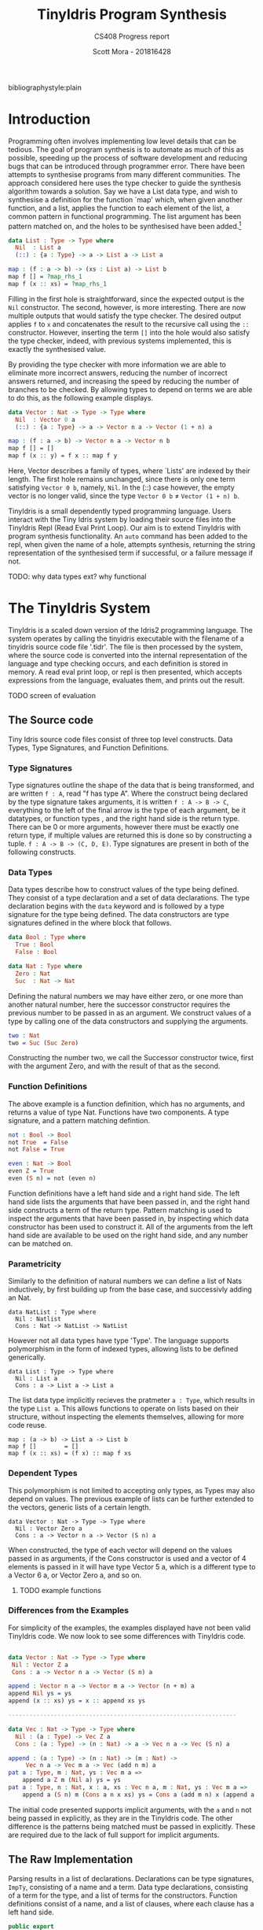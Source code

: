 #+LATEX_CLASS: article
#+LATEX_CLASS_OPTIONS: [a4paper]
#+OPTIONS: toc:nil 
bibliographystyle:plain
#+LATEX_HEADER: \usepackage[margin=1in]{geometry}
#+LATEX_HEADER: \usepackage{minted}
#+LATEX_HEADER: \RecustomVerbatimEnvironment{Verbatim}{BVerbatim}{}
#+LATEX_HEADER: \renewcommand{\figurename}{Listing}

#+TITLE: TinyIdris Program Synthesis
#+SUBTITLE: CS408 Progress report
#+AUTHOR: Scott Mora - 201816428

* Introduction 

Programming often involves implementing low level details that can be tedious.
The goal of program synthesis is to automate as much of this as possible, speeding up the process
of software development and reducing bugs that can be introduced through programmer error. 
There have been attempts to synthesise programs from many different communities.
The approach considered here uses the type checker to guide the synthesis algorithm 
towards a solution. Say we have a List data type, and wish to synthesise a definition for the function `map' which,
when given another function, and a list, applies the function to each element of the list, a common pattern in
functional programming. The list argument has been pattern matched on, and the holes to be synthesised
have been added.[fn:1]

#+begin_center
#+begin_src idris
data List : Type -> Type where
  Nil  : List a
  (::) : {a : Type} -> a -> List a -> List a

map : (f : a -> b) -> (xs : List a) -> List b 
map f [] = ?map_rhs_1
map f (x :: xs) = ?map_rhs_1
#+end_src
#+end_center

Filling in the first hole is straightforward, since the expected output is the =Nil= constructor. The second, however,
is more interesting. There are now multiple outputs that would satisfy the type checker. The desired output applies
=f= to =x= and concatenates the result to the recursive call using the =::= constructor. 
However, inserting the term =[]= into the hole would also satisfy the type checker, indeed,
with previous systems implemented, this is exactly the synthesised value. 

By providing the type checker with more information we are able to eliminate more incorrect answers, 
reducing the number of incorrect answers returned, and increasing the speed by reducing the number of branches
to be checked. By allowing types to depend on terms we are able to do this, as the following example displays.

#+begin_center
#+begin_src idris
data Vector : Nat -> Type -> Type where
  Nil  : Vector 0 a
  (::) : {a : Type} -> a -> Vector n a -> Vector (1 + n) a

map : (f : a -> b) -> Vector n a -> Vector n b
map f [] = []
map f (x :: y) = f x :: map f y
#+end_src  
#+end_center

Here, Vector describes a family of types, where `Lists' are indexed by their length. 
The first hole remains unchanged, since there is only one term satisfying =Vector 0 b=, namely, =Nil=.
In the (::) case however, the empty vector is no longer valid, since the type =Vector 0 b= \neq =Vector (1 + n) b=. 

TinyIdris is a small dependently typed programming language.
Users interact with the Tiny Idris system by loading their source files into the TinyIdris Repl
(Read Eval Print Loop). Our aim is to extend TinyIdris with program synthesis functionality.
An =auto= command has been added to the repl, when given the name of a hole, attempts synthesis,
returning the string representation of the synthesised term if successful, or a failure message if not.

**** TODO: why data types ext? why functional

#+latex: \clearpage

* The TinyIdris System

TinyIdris is a scaled down version of the Idris2 programming language. 
The system operates by calling the tinyidris executable with the 
filename of a tinyidris source code file '.tidr'. The file is then 
processed by the system, where the source code is converted into the 
internal representation of the language and type checking occurs,
and each definition is stored in memory. A read eval print loop,
or repl is then presented, which accepts expressions from the language,
evaluates them, and prints out the result. 
**** TODO screen of evaluation 

** The Source code
   Tiny Idris source code files consist of three top level constructs.
   Data Types, Type Signatures, and Function Definitions. 
*** Type Signatures
Type signatures outline the shape of the data that is being transformed, and are written =f : A=, read "f has type A".
Where the construct being declared by the type signature takes arguments, it is written =f : A -> B -> C=,
everything to the left of the final arrow is the type of each argument, be it datatypes, or function types
, and the right hand side is the return type. There can be 0 or more arguments, however there must be exactly one return type,
if multiple values are returned this is done so by constructing a tuple. =f : A -> B -> (C, D, E)=.
Type signatures are present in both of the following constructs.

*** Data Types
Data types describe how to construct values of the type being defined. They consist of a type declaration and
 a set of data declarations. The type declaration begins with the =data= keyword and is followed by
a type signature for the type being defined. The data constructors are type signatures defined in the where block
that follows. 

#+begin_center
#+begin_src idris
data Bool : Type where
  True : Bool
  False : Bool

data Nat : Type where
  Zero : Nat
  Suc  : Nat -> Nat
#+end_src
#+end_center

Defining the natural numbers we may have either zero, or one more than another natural number, 
here the successor constructor requires the previous number to be passed in as an argument.
We construct values of a type by calling one of the data constructors and supplying the arguments.

#+begin_center
#+begin_src idris
two : Nat
two = Suc (Suc Zero)
#+end_src
#+end_center

Constructing the number two, we call the Successor constructor twice, first with the argument Zero,
and with the result of that as the second. 

*** Function Definitions
The above example is a function definition, which has no arguments, and returns a value of type Nat. 
Functions have two components. A type signature, and a pattern matching defintion.

#+begin_center
#+begin_src idris
not : Bool -> Bool
not True  = False
not False = True

even : Nat -> Bool
even Z = True
even (S n) = not (even n) 
#+end_src  
#+end_center

Function definitions have a left hand side and a right hand side. The left hand side lists the arguments
that have been passed in, and the right hand side constructs a term of the return type. Pattern matching is
used to inspect the arguments that have been passed in, by inspecting which data constructor has been used to 
construct it. All of the arguments from the left hand side are available to be used on the right hand side, and
any number can be matched on.

*** Parametricity
	
Similarly to the definition of natural numbers we can define a list of Nats inductively, by first building up from 
the base case, and successivly adding an Nat.

#+begin_center
#+begin_src 
data NatList : Type where
  Nil : Natlist
  Cons : Nat -> NatList -> NatList 
#+end_src
#+end_center

However not all data types have type 'Type'. The language supports polymorphism in the form of indexed types, allowing 
lists to be defined generically. 

#+begin_center
#+begin_src 
data List : Type -> Type where
  Nil : List a
  Cons : a -> List a -> List a
#+end_src
#+end_center

The list data type implicitly recieves the pratmeter =a : Type=, which results in the type =List a=. This allows functions
to operate on lists based on their structure, without inspecting the elements themselves, allowing for more code reuse. 

#+begin_center
#+begin_src 
map : (a -> b) -> List a -> List b
map f []        = []
map f (x :: xs) = (f x) :: map f xs
#+end_src
#+end_center

*** Dependent Types
This polymorphism is not limited to accepting only types, as Types may
also depend on values. The previous example of lists can be further 
extended to the vectors, generic lists of a certain length. 

#+begin_center
#+begin_src 
data Vector : Nat -> Type -> Type where
  Nil : Vector Zero a
  Cons : a -> Vector n a -> Vector (S n) a
#+end_src
#+end_center

When constructed, the type of each vector will depend on the values 
passed in as arguments, if the Cons constructor is used and a vector of 
4 elements is passed in it will have type Vector 5 a, which is a 
different type to a Vector 6 a, or Vector Zero a, and so on. 

**** TODO example functions 

*** Differences from the Examples

For simplicity of the examples, the examples displayed have not been valid TinyIdris code. 
We now look to see some differences with TinyIdris code. 

#+begin_center
#+begin_src idris

data Vector : Nat -> Type -> Type where
 Nil : Vector Z a
 Cons : a -> Vector n a -> Vector (S n) a

append : Vector n a -> Vector m a -> Vector (n + m) a
append Nil ys = ys
append (x :: xs) ys = x :: append xs ys

-----------------------------------------------------------------

data Vec : Nat -> Type -> Type where
  Nil : (a : Type) -> Vec Z a
  Cons : (a : Type) -> (n : Nat) -> a -> Vec n a -> Vec (S n) a

append : (a : Type) -> (n : Nat) -> (m : Nat) -> 
	 Vec n a -> Vec m a -> Vec (add n m) a
pat a : Type, m : Nat, ys : Vec m a =>
    append a Z m (Nil a) ys = ys
pat a : Type, n : Nat, x : a, xs : Vec n a, m : Nat, ys : Vec m a =>
    append a (S n) m (Cons a n x xs) ys = Cons a (add m n) x (append a n m xs ys)
#+end_src
#+end_center

The initial code presented supports implicit arguments, with the =a= and =n=
not being passed in explicitly, as they are in the TinyIdris code. The other difference
is the patterns being matched must be passed in explicitly. These are required due to the 
lack of full support for implicit arguments.
** The Raw Implementation
Parsing results in a list of declarations. Declarations can be type 
signatures, =ImpTy=, consisting of a name and a term. Data type 
declarations, consisting of a term for the type, and a list of terms 
for the constructors. Function definitions consist of a name, and a
list of clauses, where each clause has a left hand side. 

#+begin_center
#+begin_src idris
public export
data ImpTy : Type where
     MkImpTy : (n : Name) -> (ty : RawImp) -> ImpTy

public export
data ImpClause : Type where
     PatClause : (lhs : RawImp) -> (rhs : RawImp) -> ImpClause

public export
data ImpData : Type where
     MkImpData : (n : Name) -> 
                 (tycon : RawImp) -> -- type constructor type
                 (datacons : List ImpTy) -> -- constructor type declarations
                 ImpData

public export
data ImpDecl : Type where
     IClaim : ImpTy -> ImpDecl
     IData : ImpData -> ImpDecl
     IDef : Name -> List ImpClause -> ImpDecl
#+end_src
#+end_center

#+begin_center
#+begin_src idris
public export
data RawImp : Type where
     IVar : Name -> RawImp
     IPi : PiInfo -> Maybe Name ->
           (argTy : RawImp) -> (retTy : RawImp) -> RawImp
     ILam : PiInfo -> Maybe Name ->
            (argTy : RawImp) -> (scope : RawImp) -> RawImp
     IPatvar : Name -> (ty : RawImp) -> (scope : RawImp) -> RawImp
     IApp : RawImp -> RawImp -> RawImp
     Implicit : RawImp
     IType : RawImp
#+end_src
#+end_center
 
IVars are the lowest level of terms, each term that is in scope will be 
referenced by an IVar expression. IPi represents function types, taking in 
an argument, possibly with a name, and scopem which is the rest of the 
term. IPatVars are found in each clause of a pattern matching definition 
taking in a name, term and the scope. IApp represents an application of 
a function to an argumemt, Type represents the type of types.

TinyIdris has limited support of implicit arguments of the form
 =(x : _)= , this is represented by =Implicit=.

ILam represents anonymous functions, that take an argumemt, and returns the
scope, they are represented in the language as =\ x => scope=, and would
be used on the right hand side of a clause when constructing a function.

** The Core Representation

After the source has been parsed into a list of declaration, each declaration
is then processed by the elabourator. Elabouration takes in a rawimp term
performs type checking to ensure that it is well typed, if a terms are found
to be ill typed then processing is stopped and an error is thrown, otherwise, 
if each rawimp term in a declaration is valid then it is added to the context.

The context is a sorted map of names and global definitions, where 
each globaldef has a type and a definition. 

Along with each of the definitions discussed earlier, they can also be None, which 
id the definition of a type signature without an accompanying function declaration,
a hole, or a guess, which are used during unification.

#+begin_center
#+begin_src idris
public export
data Term : List Name -> Type where
     Local : (idx : Nat) -> -- de Bruijn index
             (0 p : IsVar name idx vars) -> -- proof that index is valid
             Term vars
     Ref : NameType -> Name -> Term vars -- a reference to a global name
     Meta : Name -> List (Term vars) -> Term vars
     Bind : (x : Name) -> -- any binder, e.g. lambda or pi
            Binder (Term vars) ->
            (scope : Term (x :: vars)) -> -- one more name in scope
            Term vars
     App : Term vars -> Term vars -> Term vars -- function application
     TType : Term vars
     Erased : Term vars
#+end_src
#+end_center

Terms can reference names from either a global or a local scope. Names that are referenced locally
via a de bruijn index, and a proof that that name is at the index is valid. This enforces terms to
be well scoped. Terms that are referenced globally =Ref= contain the name, along with the the nametype, 
which can be a type constructor, data constructor, bound variable or function. 

There are four kinds of binders, Pi and PVTy both descrive the types 
of terms being taken in, while Lam and PVar describe the terms being
taken in. For convenience have been combined into the binder type, which issue
taken in by a bind term, along with a name and a scope, where a name was not provided by the user, or a 
term has been constructed by the system, a machine generated name is used. 

Meta terms are constructed during unification, they have a name and a list of arguments to which
they are applied. App and TType are equivalent to their RawImp counterparts and Erased represents
erased terms.

Global terms are stored in the context, however we also require a local
context, this is done via the Environment. 

#+begin_center
#+begin_src idris
data Env : (tm : List Name -> Type) -> List Name -> Type where
   Nil : Env tm []
   (::) : Binder (tm vars) -> Env tm vars -> Env tm (x :: vars)
#+end_src
#+end_center

Environments are of the familiar list structure, for generality the first parameter 
Env takes is of type =List Name -> Type=, thus it could be an environment of any type 
that is indexed by a list of names, however, it will, for our purposes only ever be an 
environment of terms. Since the system contains dependent types, terms may reference 
those previously brought into scope, the second argument is a list of names, this
enforces that if a term does reference an earlier term, then it is in the environment. 
The data constructors ensure that if the environment is empty, then there are no names
in scope that can be references, each time a binder is added to the environment, then 
a name that may be referenced is added to the environment along with.  

** Values
   Values within the TinyIdris system are in Head-Normal form, and 
similarly to terms, are also scoped by a list of names via the NF data
type, along with some auxillary data types. 

#+begin_center
#+begin_src idris
  -- The head of a value: things you can apply arguments to
  public export
  data NHead : List Name -> Type where
       NLocal : (idx : Nat) -> (0 p : IsVar name idx vars) ->
                NHead vars
       NRef   : NameType -> Name -> NHead vars
       NMeta  : Name -> List (Closure vars) -> NHead vars

  -- Values themselves. 'Closure' is an unevaluated thunk, which means
  -- we can wait until necessary to reduce constructor arguments
  public export
  data NF : List Name -> Type where
       NBind    : (x : Name) -> Binder (NF vars) ->
                  (Defs -> Closure vars -> Core (NF vars)) -> NF vars
       NApp     : NHead vars -> List (Closure vars) -> NF vars
       NDCon    : Name -> (tag : Int) -> (arity : Nat) ->
                  List (Closure vars) -> NF vars
       NTCon    : Name -> (tag : Int) -> (arity : Nat) ->
                  List (Closure vars) -> NF vars
       NType    : NF vars
       NErased  : NF vars
#+end_src
#+end_center
** Process
To see exactly what is happening, we shall look at some examples of 
processing definitions. We begin by looking at elaboration, which is 
used to convert RawImp to Terms, and is used when processing terms. 
And then the extra steps taken when processing each type of definition. 

**** Elaboration
#+begin_center
#+begin_src idris
export
checkTerm : {vars : _} ->
            {auto c : Ref Ctxt Defs} ->
            {auto u : Ref UST UState} ->
            Env Term vars -> RawImp -> Maybe (Glued vars) ->
            Core (Term vars, Glued vars)

checkExp : {vars : _} ->
           {auto c : Ref Ctxt Defs} ->
           {auto u : Ref UST UState} ->
           Env Term vars ->
           (term : Term vars) ->
           (got : Glued vars) ->
           (expected : Maybe (Glued vars)) ->
           Core (Term vars, Glued vars)
#+end_src
#+end_center


Elaboration is implemented via two functions, checkTerm and checkExp
(for checkExpected). Checking a term, when provided with an environment, 
RawImp expression, and possibly a type that we think it is, will, assuming 
success, return the checked Term in the core language, with its type. 

Glued variables are simply terms, paired with their normal form. The checkTerm 
function, elaboration proceeds by breaking down terms into their individual
componenents, checking each component, putting them back together and calling the 
checkExp function on them, for example, when checking the term =(IApp f a)=, 
the function is checked, and if it has the type of a Pi binder, then the 
argument type is checked, and check exp is called with the an =App= term with 
the checked function to the checked argument, and the scope of the function, 
after being provided the argument as the type, and the expected type provided.
If the term is a Pi binder then term being taken in is checked, and the 
environment is extended with the term, the scope of the binder is then
checked in the updated environment, checkExp is then called with the Bind 
term, TType as the type, and the expected value. If the given term is an =IVar= 
then it is checked if the name is in the local or global scope, and the resulting
term that is passed to checkExp will be a =Local= or =Ref= depending on the check.
 

The checkExp functions purpose is to check that the term that is passed in matches
the expected term, if there is no expected term then it succeeds, returning 
the term and its type, otherwise it attempts to unify the type of the term 
we have, and the type of the expected term, returning the result, otherwise
failing with an error. 
 
**** Unification
Unification is the process of checking a kind of equality between two terms, 

#+begin_center
#+begin_src idris 
  unify : {vars : _} ->
          {auto c : Ref Ctxt Defs} ->
          {auto u : Ref UST UState} ->
          Env Term vars ->
          tm vars -> tm vars ->
          Core UnifyResult
#+end_src
#+end_center

Unification operates by recieving an environment, and two terms scoped 
with the environment, along with the global context and the unification
state, =UState=. The unification state maintains information such as 
the holes that are present in the program, along with guesses made by the 
unification algorithm, constraints on the equality of cretain terms. 

The Main purpose of unification is to check if two terms could be convertable. 
Rather than simply checking if two terms are equal, unification attempts 
to generate a set of constraints that would lead to the two terms being
equal, if the constraints are unsatisfiable then unification fails, 
otherwise the constraints are added to the unification state. 

Unification proceeds by reducing the terms being checked to values, and
checking the constructors used for each term, in the event of two binders, 
if the terms being taken in unify, then a name is generated and a 
binder talking in one of the terms is added to the environment, in which
unification is attempted with the scopes, if both terms are a constructor
then it is checked that the constructor names are equal, and then unification
is attempted with the arguments. 

Otherwise unification succeeds if the two terms are convertable, which
checks of they are equal. If multiple terms are unified, the constraitnts 
generated are unioned, and returned.  

If one or more of the terms is an application containing a metavariable
then it attempts to solve and instantiate the meta, this may solve other 
holes, or generate new ones, which are added to the unification state. 
The algorithm returns a =UnifyResult=, which consists of a boolean 
specifying if any holes were solved in the process.

**** Processing

Processing follows a similar pattern for each type of declaration. 

The Type case is straightforward, in the empty environment, the RawImp 
term is checked, and the resulting term is added to the context with 
the definition None. 

To process Data Types, first the type constructor is checked in the 
empty environment, and a new definition is added to the context, with 
the term as a TCon, for each data constructor, it is similarly checked 
in the empty environment and for each a new DCon definition is added with
their term. Each constructor has a tag, between 0 and the number of 
constructors. 

The most work is done while processing definitions, each clause has 
been split into a left hand side of the form, for some function f, 
#+begin_src idris
pat a : A, b : B =>
   f a b
#+end_src

And a right hand side constructing a term of the return type. Processing
occurs by first checking the term of the left hand side, it then moves 
through each pattern in the term and type generated for the left hand
side and adds them to the environment, which is used to check the right
hand side, using the remaining type as the expected type of the rhs. 
A clause is then made using the environment, left hand side term, and right 
hand side term. 

Once each clause has been processed, the algorithm then generates a 
case tree for the given clauses, which is then stored within the context
as a PMDef, since the type signature must have been processed previously, 
the name and type will be stored in the context with the definition None, 
so the existing definition is simply updated.

* Related work
There is a strong relationship between type guided program synthesis and the creation of automatic proof search algorithms.
It is worth noting that there have also been attempts at synthesising programs from the machine learning community, however these
are outside the scope of the project and as such are not discussed here. Some of the research presented here has since been 
improved with the introduction of quantitative types[fn:3], where values are annotated with a multiplicity, stating how many 
times it may be used, this has been shown cite:10.1145/3314221.3314602 to improve the performance of synthesis algorithms within
a type driven approach. TinyIdris does not support quantitative types, and hence these are omitted.

** Automated Theorem Proving in Agda
Agda is a dependently typed programming language and interactive proof assistant, and is the closest relative to Idris.
Indeed the development of Agda heavily influenced that of Idris cite:Splv'202020Aug . The language supports many
of the same features as Idris, such as hole driven development with interactive typing information. 
Agsy is a tool developed and currently implemented as part of the Agda interactive development system.
The user can invoke the tool via Agda while the cursor is placed within a hole, alternatively, it exists as a stand alone tool.
Agsy has been developed as a proof search tool.
Both the input and output (where successful) are terms in the Agda language. Agsy uses Agda's type checker,
along with an extended unification algorithm to reduce the search space, however it does not propagate constraints
through the search, and instead uses `tactics' which are invoked based on the shape of the goal. Use of the built in type
checker adds the requirement that Agsy must implement termination checking manually on the terms it generates, since this 
is not implemented within the type checker. Meta-variables are refined via a depth first traversal of the search space, and are separated into 
two categories, /parameter meta-variables/, and /proof meta-variables/. Only proof meta-variables require synthesised, since parameter 
meta-variables will be instantiated later. Eliminating a proof term occurs by searching the context,
and enumerating all valid terms that result from function application, record projection or case splitting on inductive data types.

To avoid nontermination, the search uses iterative deepening, this has the added benefit that commonly, the
more desirable solutions are encountered first. A problem in Agsy contains:
  - A collection of parameter meta-variables, each containing a context and type
  - The current instantiations for parameter meta-variables
  - The context of the current problem 
  - The sequence of conditions that have occurred so far
  - A target type

A solution is represented as a set of meta-variable instantiations, a set of conditions, and a term that inhabits the
target type. Agsy also has an intermediate structure for refinements that outlines how a problem can be refined into a new set
of problems, of the same form as a solution, except the term has meta-variables that are split into a set of
parameter meta-variables and a set of proof meta-variables.

The tactics outlined in the paper consist of, solving equality proofs by using knowledge of congruence and reflexivity, 
performing induction on the parameter meta-variables to refine the goal type, case splitting on the result of evaluating 
an expression, and a tactic `generalise', that either replaces multiple occurrences of a meta-variable with two different 
variables, or picks a sub-expression and replaces it with a new variable. 

The search begins by generating a list of refinements via the tactics, then, for each refinement, attempting to solve it by
searching for a term, and combining the parameter instantiations to generate the top level term. For each solution returned the algorithm attempts to lift the instantiations and refinements into 
the current scope, by removing bindings generated, and checking that the conditions are valid in the top level context. Accepted solutions are compared via subset inclusion of their parameter instantiations, and the best solution is returned. The conditions
of generated solutions are also checked against the conditions of the already generated solutions; if successful,
they are merged with the case expression to one single solution. 

The result of this research is a tool which is useful for solving certain, relatively small synthesis problems, and is efficient 
enough to be included, and useful within Agda's interactive editing environment. One issue that the tool is hindered by is Agda's lack of a core language,
this results in the tool not working for new features. Having a small core 
language, with a higher level implementation that is elaborated down to the core language, would allow the tool to operate only
on the core language, and hence work with new language features. The tool focuses 
on using tactics rather than a more general approach, this does mean it is limited by the expressiveness of the tactic language.
However this may also work in Agsy's favour, as more general approaches may not be as effective at synthesising solutions that 
require specific knowledge of the problem domain.

** Synthesis Modulo Recursive Functions
One of the earlier systems for synthesising programs within a functional programming environment was included in the Leon system.
The system is implemented in, and able to synthesise, a subset of Scala. The tool is available as both a command line
tool and a web based application. Although the Synthesiser has typing information available to it, it is not used to 
guide the algorithm, instead it uses examples, and counterexamples to guide synthesis. Leon is a verifier that 
detects errors within functional programs and reports counterexamples. The system interleaves automated and manual 
development steps where the developer partially writes a function and leaves the rest to the synthesiser, alternatively
the synthesiser may leave open goals for the programmer. This allows the user to interrupt the system at any point and 
get a best effort definition. The system aims to synthesise functions that manipulate algebraic data types and 
unbounded integers. The Synthesiser uses `symbolic descriptions' and can accept input/output examples, in conjunction with 
synthesis rules that decompose problems into sub-problems. An example problem of splitting a list in the Leon system: 

#+begin_center
#+begin_src scala
def split(lst : List) : (List , List) = choose { (r : (List , List)) => 
    content(lst) == content(r,_1) ++ content(r,_2)
}
#+end_src
#+end_center

This definition will synthesise an incorrect solution, however specifications can be refined by the programmer and 
indeed we can synthesise the correct solution:

#+begin_center
#+begin_src scala
def split(lst : List) : (List , List) = choose { (r : (List , List)) => 
    content(lst) == content(r,_1) ++ content(r,_2)
	&& abs(size(r,_1) - size(r,_2)) <= 1
	&& (size(r,_1) + size(r,_2)) == size(lst)
}
#+end_src
#+end_center

Internally, a synthesis problem is represented as a set of input variables, a set of output variables,
a synthesis predicate, and a path condition to the synthesis problem. A path condition is a property of the inputs that must 
hold for synthesis is performed. The system uses a 
set of inference rules which outline how to decompose a term being synthesised into a simpler problem. These involve 
/generic reductions/ which synthesise the right hand side of an assignment and outputs the assignment, /conditionals/ 
where the output is an =if then else= statement, and can be used when the predicate contains a disjunction. /Recursion schemas/
produce recursive functions and /terminal rules/ generate no sub-goals. Two algorithms are then presented for computing a 
term given a path condition and synthesise predicate. The /Symbolic Term Exploration Rule/ and the /Condition Abduction Rule/.
The search alternates between considering the application of rules to given problems, and which sub-problems are generated 
by rule instantiations. This is modelled as an AND/OR tree.

The symbolic term exploration rule enumerates terms and prunes them using counterexamples and test cases until 
either a valid term has been found, or all terms have been discarded. This enumeration focuses on constructors and calls to 
existing functions. The problem is encoded as a set of /Recursive generators/, which are simply programs that return arbitrary
values of the given type; this is converted into an SMT term which is passed into a /refinement loop/.
Refinement loops search for values satisfying the condition where the synthesis predicate is true, this is restricted via iterated deepening. If a candidate program is found then it 
is put through another refinement loop, this time looking for inputs where the synthesis predicate does not hold in conjunction with the given formula. 

There exists an alternative to this process by way of concrete examples, the Leon system generates inputs 
based on the path condition, and tests the candidate programs on these inputs, if a program fails on any input it may be
discarded. 

The condition abduction rule, when given a function signature and post condition attempts to synthesise a recursive 
well typed and valid, function body. This is done via searching the definitions available in the context and using 
condition abduction. Condition abduction is based on abductive reasoning, which seeks to find a hypothesis that explains the 
observed evidence in the best way. It works on the principle that recursive functional programs frequently start with top 
level case analysis and recursive calls within the branches. The algorithm first finds a candidate program, then searches
for a condition that makes it correct. The algorithm that implements the idea begins with the set of all input values 
for which there is no condition abducted, a set of partial solutions, and a set of example models. The algorithm collects 
all possible expressions for the given expression and evaluated on the models, the models are an optimisation, that are 
checked against before the validity check. Candidates are ranked by counting the number of correct evaluations. The highest ranked candidate is checked 
for validity, if it is accepted it is returned, otherwise the counterexample is added to the models and the branching is 
attempted with the candidate expression. If the branching algorithm returns a result, the inputs left and solutions are
updated and. This is repeated until the collection of expressions is empty. 

The branching algorithm gets a set of candidates and for each checks if it can find a valid condition, it is checked 
against the set of models. If it prevents all counterexamples then the candidate is checked for validity, if valid the 
candidate is returned, otherwise the counterexample is added to the list of models. 

The system was evaluated on a small set of examples, of which it managed to synthesise the majority. More recent work 
has surpassed it by synthesising significantly more problems, and in much less time, however techniques outlined here, 
such as condition abduction, which have heavily influenced techniques used in more modern systems.

** Type and Example Directed Program Synthesis
The Myth system treats program synthesis as a proof search, that uses type information and concrete input/output examples
to reduce the size of the search space. The system generates OCaml syntax, however it requires type signatures, differentiating it from the language.
The work introduces the concept of /refinement trees/ that represent constraints on the shape of the generated code. 
The main principle of the system is to use typing judgements that guide examples towards the leaves of derivation trees,
thus dramatically pruning the search space.  

Input/output example pairs are divided into `worlds', each input/output pair exists in it's own world. This requires the internal representation 
of the language to be extended with partial functions to represent these worlds. 
To rule out synthesising redundant programs, terms must be \beta-reduced before being synthesised. Terms are also divided into introduction 
and elimination forms, where elimination forms are variables or applications. This is made explicit by the bidirectional typing system, 
which checks types for introduction forms, and generates types for elimination forms.

In order to ensure the system does not generate terms which do not terminate, it implements a structural recursion check, and positivity check.
Due to the undecidability of function equality however, there are no checks for example consistency, thus if provided with inconsistent examples, there
is no guarantee that the synthesis algorithm will terminate, for this reason the implementation contains a user defined depth limit. 

Myth has rules for both type checking and synthesis, they are very similar, however have inverted purposes, type checking rules produce a 
type given a term, whereas synthesis rules produce a term given a type, these rules state how to proceed based on the given input. This introduces
non-determinism into the system as it is possible that multiple rules apply at once, for example the rules /IREFINE-MATCH/ and /IREFINE-GUESS/ both 
apply to base types. The system exhaustively searches all possibilities up to a user defined limit. An optimisation the system makes when enumerating potential 
terms is to cache results of guessing, and attempts to maximise the sharing of contexts so that terms are only ever enumerated once. 

The system operates in two modes, /E-guessing/ and /I-refinement/, which involve term generation and "pushing down" examples. This is implemented via a 
refinement tree, which captures all possible refinements that could be performed. Refinement trees consist of two types of nodes, /Goal nodes/ representing 
places where E-guessing can take place, and /Refinement nodes/, where I-refinement may take place. When using refinement 
trees the evaluation strategy consists of creating a refinement tree from the current goal and context, perform E-guessing at 
each node, push successful E-guesses back up the tree to try and construct a program that meets the top level criteria. 

Refining via the matching rule may potentially be wasteful, since there is no guarantee that splitting on an input will
provide useful information, for this reason the system implements a check to make sure that 
it will help progression towards a goal. 

Myth was tested on a set of problems surrounding the data structures, booleans, natural numbers, lists, and trees. In the majority of 
cases it was able to synthesise the expected definition. In some cases it synthesised correct, however surprising results, which 
when looked into were slightly more efficient than the standard definitions. The tests were run both with a minimal context and 
more populated context, it was found that running with a larger context could increase run-time by 55%. In most cases the run-time 
is still relatively low, however some definitions took up to 22 seconds. Example sets also presented an issue, with some 
problems requiring up to 24 input/output examples to be synthesised, and in some cases coming up with examples which allowed a definition to be synthesised. 

** Program Synthesis from Polymorphic Refinement Types 
Synquid is a type guided program synthesis system developed that uses the recent idea of liquid types to provide the 
type checker with more information to effectively reduce the search space.
Liquid types allow programs to be specified in a more compact manner than using examples. Synquid has
its own syntax, which contains fragments of both Haskell and Ocaml. The tool is available in a web interface. An example refinement can be seen in the type of:

=replicate :: n : Nat -> x : A -> {List A | len v = n}=

Where the 
return type =List A= has been refined by the condition that the length of the output, =v=, is equal to the number passed in.
The type system also makes use of /abstract refinements/, which allow quantification of refinements over functions, for
example, lists can be parameterised by a relation that defines an ordering between elements. 

A problem in Synquid is represented as a goal refinement, along with a typing environment and a set of logical quantifiers, 
while a solution is a program term. The system, to cut out redundant refinements requires all terms to be in \beta-normal-\eta-long 
form in a similar fashion to systems which have come before. Due to the standalone nature of the system, the function 
being synthesised does not exist in the context when the system is invoked, thus it adds a recursive definition, weakened by 
the condition that it's first argument must be strictly decreasing. The system uses a technique named /liquid abduction/ which 
is a similar strategy to that of condition abduction, outlined previously. One benefit of the approach taken here is the ability for the system 
to reason about complex invariants not explicitly stated within the type due to the additional structure present in the types.

Synthesis is split into three key areas, bidirectional type checking, sub-typing constraint solving, and the application of synthesis rules.

Following from previous work, terms are split into introduction and elimination terms. Elimination terms consist of 
variables and applications, and propagate type information up, combining properties of their components. Introduction 
terms do the opposite, breaking complex terms down into simpler ones. I-terms are further split into branching terms, 
conditionals using liquid types, function terms, abstractions and fix-points. Types are split into scalar (base types which may be refined),
and dependent function types. The type checking rules are split into inference judgements and checking judgements. 
Inference rules state that a term =t= /generates/ type =T= in an environment \Gamma. Checking rules state that a term 
=t= /checks against/ a known type =T= in the environment \Gamma. The inference rules in the system have been strengthened
allowing sub-typing constraints to be propagated back up, rather than abandoning the goal type at the inference phase.
The system begins by propagating information down using the checking rules until a term to which no checking rule
applies is reached. At this point the system attempts to infer the type of the term, and checks if it is a sub-type of the goal.  
Inspired by condition abduction from earlier work, the system uses /liquid abduction/ to improve the effectiveness of 
enumerating conditionals. The type checking algorithm is further extended to the /local liquid type checking algorithm/.
With this extension, during type checking, sub-typing constraints, horn constraints, type assignments and liquid assignments 
are maintained, and the program alternates between applying the rules and solving constraints. 

Constraint solving consists of either applying a substitution, attempting unification, or decomposing sub-typing constraints 
and calling the horn solver. Horn constraints are of the form /\phi \Rightarrow \psi/ where \phi and \psi are conjunctions of a 
known formula and zero or more unknown predicates. The goal is to construct a liquid assignment that satisfies all of the 
predicates, or determine it is unsatisfiable.  

Synthesis rules are constructed from the typing judgements. When synthesis is attempted, the rules for generating 
fix-point definitions and abstractions are used. If the given goal type is scalar then the system begins by enumerating 
all well typed elimination terms, and attempting to solve constraints along the way. If the constraints are trivially 
true then a solution has been found, if they are inconsistent the term is discarded, otherwise a conditional is generated 
and synthesis of the false branch is attempted. Once all well typed expressions be enumerated the system attempts
to synthesise a pattern matching definition using an arbitrary elimination term.

The suite of benchmarks used to evaluate Synquid is considerably larger than previous systems, with 64 definitions.
Synquid was able to synthesise every test attempted. Those which had been attempted by previous systems were synthesised 
considerably faster by Synquid. The results show that the extension of the type system with extra information not only allows
specifications to be stated more precisely, but to significantly improve performance. 
 
** Dependent Type Driven Program Synthesis
The Idris programming language has proof search functionality built in, with the recent release of Idris2 this has 
been improved. The internal representation of the language is similar to that of the TinyIdris system, 
however the full Idris 2 implementation has much more information available, much of this is due to the more sophisticated 
type system, along with file information. The algorithm follows certain steps. 
When given a hole, attempt the use of local variables, this step has been refined by projecting the elements of pairs.
If that fails then the term is matched on, if the term being synthesised is a pi binder, then synthesis is then we attempt 
to synthesise the return type and if successful return a lambda for the type of the term inside the pi. If successful. If the term is a type constructor then for every data
constructor, attempt to construct an application of that constructor and attempt unification, if this succeeds, attempt
to solve the remaining holes. If all of the above fails, attempt synthesis using a recursive call with a structurally 
decreasing argument. 

The system also includes heuristics, such as checking the number of arguments used from the left hand side, to determine
the `best' term, amongst others, which have not been formally detailed.

The implementation has not been formally tested in the same way as the other systems presented. Two major differences 
between this system and the previous three presented is the lack of a full enumeration of the context. While this may 
increase the number of terms synthesisable, this system is also implemented as part of a full programming language as 
opposed to a standalone tool, this may introduce performance issues to the synthesis that may not hinder the previous 
tools. 

* The Synthesis Tool
At its heart, program synthesis is a search problem. The search space consists of every possible way to
construct a term from the given context and environment. Following a naive approach will quickly become infeasible, 
thus we must find ways to restrict the search space to one that can be enumerated within a reasonable amount of time. Since there are 
many more incorrect programs than there are correct programs, using the type checker to do this seems a good place 
to start. 

The tool has two main modes of operation. It can either synthesise individual terms, or full pattern matching 
definitions. The TinyIdris repl has been extended with an command, =auto=, which taks as an argument a name.
If the name provided is a type signature with no definition then a pattern matching definition is synthesised. 
To support synthesis of individual terms, the language has been extended with 'holes', which in the source 
code is a question mark followed by a name, which can be provided to the tool. A term, or full definition will then 
be returned in the form of a string, which can be inserted into the source code file.

** Extensions to the language
The language has been extended with user inserted holes of the form =?hole_name=. A constructor =IHole : Name -> RawImp=
was added to the RawImp data type and the parser extended to accept the new syntax. The unification state has also 
been extended with a sortedmap of Names to RawImp, when IHoles are encountered during processing they are added to the map.
The =Def= type was extended with a =MetaVar : (vars : List Name) -> Env Term vars -> (retTy : Term vars) -> Def=, 
the definition stores the local environment that the metavariable is definied in along with it's return type, and 
the names in scope. User provided holes should only appear on the right hand side of pattern matching definitions, thus 
we should always have an expected type when holes are elaborated, during elaboration of holes, we get the expected 
term, and use it to generate a new =Meta= term, with a =MetaVar= definition using the environment and expected term.

To improve performance, certain other information has been added to the unification state, a sorted map of names and 
term [] for function definitions was added, along with a sortedmap of names and nameTypes for datatypes. These were included
to cut down the number of names that synthesis is attempted with to only those that could possibly lead to a result. 
The processing of definitions has been extended to add new types and functions to these maps. Functions are added 
after the type is processed, allowing them to be used during synthesis, without having been implemented. 

** Synthesising Individual Terms

An individial search is wrapped up in a =Search= record, containing all of the required information. A depth is 
introduced, to avoid termination issues, for example, when synthesising a term of type =Nat=, without a depth, 
the algorithm would repeatedly attempt to apply the =Suc= constructor to a =Nat= and synthesise something of type =Nat=
as the argument. An initial depth of 4 has been found to be sufficiently deep to provide useful results, and not hinder
perfomance. 

Searches also contain the name of the term, the current environment, the left hand side of the clause being 
attempted, and the type of the term that is to be synthesised. 
 
#+begin_center
#+begin_src idris 
record Search (vars : List Name) where
 constructor MkSearch
 depth : Nat
 name : Name
 env : Env Term vars
 lhs : RawImp
 target : Term vars 

synthesise : {vars : _} -> 
             {auto c : Ref Ctxt Defs} -> 
             {auto u : Ref UST UState} ->
			 Search vars -> Core (List (Term vars))
 
#+end_src
#+end_center


It is possible to synthesise terms one of two ways, 
An individial search is wrapped up in a =Search= record, containing all of the required information. A depth is 
introduced, to avoid termination issues, for example, when synthesising a term of type =Nat=, without a depth, 
the algorithm would repeatedly attempt to apply the =Suc= constructor to a =Nat= and synthesise something of type =Nat=
as the argument. An initial depth of 4 has been found to be sufficiently deep to provide useful results, and not hinder
perfomance. 

Not all terms may be synthesised, we are only able to construct terms with a type as a type. The algorithm begins by 
checking the type synthesis is being attempted for. If the type is a pi binder then we may construct a lambda, taking
the argument in, and attempting to synthesise the scope.

If the type is of type =Type= then we are able to synthesise valid terms by using anything of type Type in the context,
however, this will lead to sevral incorrect answers being generated. Since types are passed in explicitly as patterns, 
we restrict the usable types to only those that have been passed in, since generally these will be the desired ones. 

After moving through every pi binder, the resulting scope must be an application of a type constructor to zero or more
arguments. If this is not the case, or the maximum depth has been reached, then the algorithm will check the local 
variables in scope for a term of the given type, since this will only require a maximum of 2 passes of the environment.

If the term is a valid application or type constructor then synthesis is attempted with the local variables and 
global definitions.

*** Attempting Locals
The algorithm first attempts to check the local environment for valid terms, this is mostuly common when defining the 
base case of a recursive function, or when synthesising arguments within attempting definitions. The process is split 
into two stages. 

Since only PVar and Lam binders result in a usable term being brought into scope the first stage consists of traversing
the environment and filtering out all of the un-usable binders, if a term is valid then we must construct a =Local= 
term referencing the name, the list of usable local variables is then passed to the second stage, which traverses the 
list and gets the binder from the environment. Unification is attempted between the target and the type of the binder,
if no constraints are generated then the Local term is accepted, and the rest of the environment is checked. 

*** Attempting Globals
*** Function Types
*** Structural Recursion
*** Final Ordering
** Case Splitting
** Combining Clauses
** Unelabouration
** Resugaring

* Testing and Evaluation

A test suite will be created consisting of examples that should each test a specific area of the synthesis algorithm. 
This should be in the form of several test scripts containing holes, along with a solutions files containing the 
completed definitions. For each test, the synthesised term should be recorded, along with the number of steps 
taken to reach the solution and whether or not the solution was indeed the intended one. After each refinement of the 
algorithm these tests should be re-run and compared. Different depth sizes should also be tested, with the attempt
to find a balance between time taken and number of terms synthesised.  

The test files are based off of benchmarks from earlier works containing some of the simpler and more 
difficult, based on previous performance. The tests will also contain some benchmarks not seen previously to compare the
performance of the more general searching method against the tactic based approach implemented in Agda.   

- Vectors
- Lists
- Equality
- Sorting algorithms  
- Self balancing trees

The more basic examples are lists and trees, these will be used to test the use of recursive and higher order 
functions, these will also test any pattern matching capabilities implemented. The Equality tests have the purpose of 
comparing the algorithm to the tactic based approach seen in Agsy. The sorting and self balancing trees will be some of the 
more challenging examples that will test how optimally the algorithm performs as there should be a much more noticeable 
gap if there are performance issues. 

The questions being asked when evaluating the system will include: 

- How does the system compare to existing languages that support program synthesis?
- How does the system compare to existing systems that are designed specifically for synthesis?
- Is the synthesis functionality fast enough to be usable as part of a workflow?

#+latex: \clearpage
#+latex: \nocite{*}
bibliography:ProgressReport.bib
#+latex: \clearpage
* Footnotes

[fn:3] Also referred to as resource types.

[fn:2] The =0= found in the =IsVar= argument is a quantity, and can safely be ignored for our purposes. For more information, see cite:BibEntry2020Nov. 

[fn:1] The examples on this page are written in the programming language Idris. They are not valid in Idris2, the language used throughout the
rest of this paper. This decision removes some added complexity from the examples. See cite:BibEntry2020Nov.  
